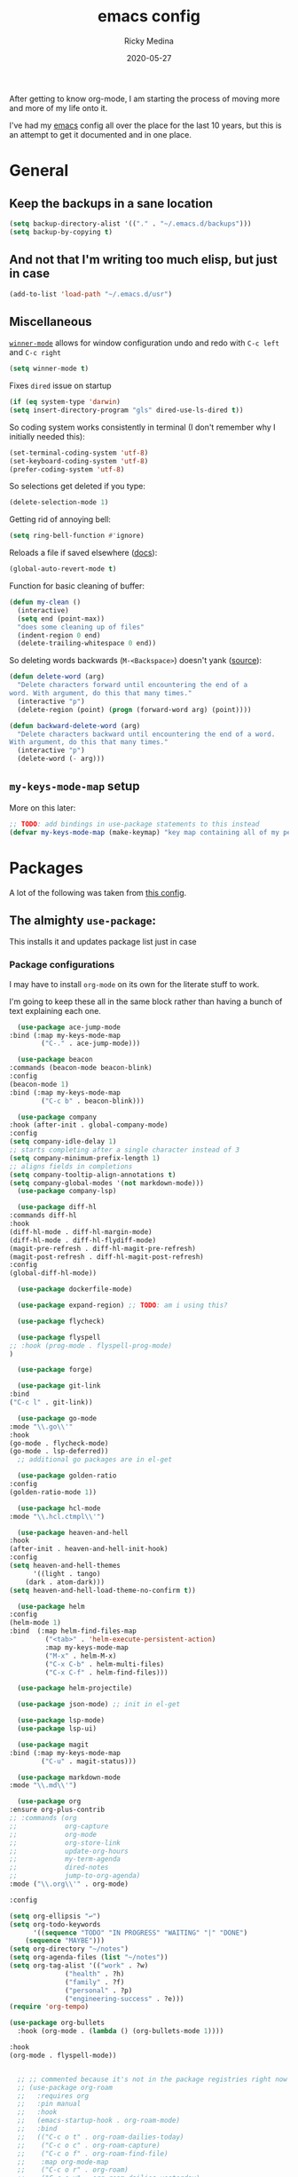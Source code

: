 #+TITLE: emacs config
#+AUTHOR: Ricky Medina
#+DATE: 2020-05-27

After getting to know org-mode, I am starting the process of moving more and
more of my life onto it.

I've had my [[file:../notes/20200526192638-emacs.org][emacs]] config all over the place for the last 10 years, but this is
an attempt to get it documented and in one place.

* General

** Keep the backups in a sane location
   #+begin_src emacs-lisp
   (setq backup-directory-alist '(("." . "~/.emacs.d/backups")))
   (setq backup-by-copying t)
   #+end_src

** And not that I'm writing too much elisp, but just in case
   #+begin_src emacs-lisp
   (add-to-list 'load-path "~/.emacs.d/usr")
   #+end_src

** Miscellaneous

   [[https://www.emacswiki.org/emacs/WinnerMode][=winner-mode=]] allows for window configuration undo and redo with
   =C-c left= and =C-c right=
   #+begin_src emacs-lisp
   (setq winner-mode t)
   #+end_src

   Fixes =dired= issue on startup
   #+begin_src emacs-lisp
     (if (eq system-type 'darwin)
	 (setq insert-directory-program "gls" dired-use-ls-dired t))
   #+end_src

   So coding system works consistently in terminal (I don't remember
   why I initially needed this):
   #+begin_src emacs-lisp
     (set-terminal-coding-system 'utf-8)
     (set-keyboard-coding-system 'utf-8)
     (prefer-coding-system 'utf-8)
   #+end_src

   So selections get deleted if you type:
   #+begin_src emacs-lisp
     (delete-selection-mode 1)
   #+end_src

   Getting rid of annoying bell:
   #+begin_src emacs-lisp
   (setq ring-bell-function #'ignore)
   #+end_src

   Reloads a file if saved elsewhere ([[https://www.gnu.org/software/emacs/manual/html_node/emacs/Reverting.html][docs]]):
   #+begin_src emacs-lisp
     (global-auto-revert-mode t)
   #+end_src

   Function for basic cleaning of buffer:
   #+begin_src emacs-lisp
     (defun my-clean ()
       (interactive)
       (setq end (point-max))
       "does some cleaning up of files"
       (indent-region 0 end)
       (delete-trailing-whitespace 0 end))
   #+end_src

   So deleting words backwards (=M-<Backspace>=) doesn't yank ([[https://www.emacswiki.org/emacs/BackwardDeleteWord][source]]):
   #+begin_src emacs-lisp
     (defun delete-word (arg)
       "Delete characters forward until encountering the end of a
     word. With argument, do this that many times."
       (interactive "p")
       (delete-region (point) (progn (forward-word arg) (point))))

     (defun backward-delete-word (arg)
       "Delete characters backward until encountering the end of a word.
     With argument, do this that many times."
       (interactive "p")
       (delete-word (- arg)))
   #+end_src

** =my-keys-mode-map= setup

   More on this later:
   #+begin_src emacs-lisp
     ;; TODO: add bindings in use-package statements to this instead
     (defvar my-keys-mode-map (make-keymap) "key map containing all of my personal shortcuts")
   #+end_src

* Packages

  A lot of the following was taken from [[https://github.com/hrs/dotfiles/blob/master/emacs/dot-emacs.d/init.el][this config]].

** The almighty =use-package=:

   This installs it and updates package list just in case

*** Package configurations

    I may have to install =org-mode= on its own for the literate stuff to work.

    I'm going to keep these all in the same block rather than having a
    bunch of text explaining each one.

    #+begin_src emacs-lisp
      (use-package ace-jump-mode
	:bind (:map my-keys-mode-map
		    ("C-." . ace-jump-mode)))

      (use-package beacon
	:commands (beacon-mode beacon-blink)
	:config
	(beacon-mode 1)
	:bind (:map my-keys-mode-map
		    ("C-c b" . beacon-blink)))

      (use-package company
	:hook (after-init . global-company-mode)
	:config
	(setq company-idle-delay 1)
	;; starts completing after a single character instead of 3
	(setq company-minimum-prefix-length 1)
	;; aligns fields in completions
	(setq company-tooltip-align-annotations t)
	(setq company-global-modes '(not markdown-mode)))
      (use-package company-lsp)

      (use-package diff-hl
	:commands diff-hl
	:hook
	(diff-hl-mode . diff-hl-margin-mode)
	(diff-hl-mode . diff-hl-flydiff-mode)
	(magit-pre-refresh . diff-hl-magit-pre-refresh)
	(magit-post-refresh . diff-hl-magit-post-refresh)
	:config
	(global-diff-hl-mode))

      (use-package dockerfile-mode)

      (use-package expand-region) ;; TODO: am i using this?

      (use-package flycheck)

      (use-package flyspell
	;; :hook (prog-mode . flyspell-prog-mode)
	)

      (use-package forge)

      (use-package git-link
	:bind
	("C-c l" . git-link))

      (use-package go-mode
	:mode "\\.go\\'"
	:hook
	(go-mode . flycheck-mode)
	(go-mode . lsp-deferred))
      ;; additional go packages are in el-get

      (use-package golden-ratio
	:config
	(golden-ratio-mode 1))

      (use-package hcl-mode
	:mode "\\.hcl.ctmpl\\'")

      (use-package heaven-and-hell
	:hook
	(after-init . heaven-and-hell-init-hook)
	:config
	(setq heaven-and-hell-themes
	      '((light . tango)
		(dark . atom-dark)))
	(setq heaven-and-hell-load-theme-no-confirm t))

      (use-package helm
	:config
	(helm-mode 1)
	:bind  (:map helm-find-files-map
		     ("<tab>" . 'helm-execute-persistent-action)
		     :map my-keys-mode-map
		     ("M-x" . helm-M-x)
		     ("C-x C-b" . helm-multi-files)
		     ("C-x C-f" . helm-find-files)))

      (use-package helm-projectile)

      (use-package json-mode) ;; init in el-get

      (use-package lsp-mode)
      (use-package lsp-ui)

      (use-package magit
	:bind (:map my-keys-mode-map
		    ("C-u" . magit-status)))

      (use-package markdown-mode
	:mode "\\.md\\'")

      (use-package org
	:ensure org-plus-contrib
	;; :commands (org
	;;            org-capture
	;;            org-mode
	;;            org-store-link
	;;            update-org-hours
	;;            my-term-agenda
	;;            dired-notes
	;;            jump-to-org-agenda)
	:mode ("\\.org\\'" . org-mode)

	:config

	(setq org-ellipsis "↩")
	(setq org-todo-keywords
	      '((sequence "TODO" "IN PROGRESS" "WAITING" "|" "DONE")
		(sequence "MAYBE")))
	(setq org-directory "~/notes")
	(setq org-agenda-files (list "~/notes"))
	(setq org-tag-alist '(("work" . ?w)
			      ("health" . ?h)
			      ("family" . ?f)
			      ("personal" . ?p)
			      ("engineering-success" . ?e)))
	(require 'org-tempo)

	(use-package org-bullets
	  :hook (org-mode . (lambda () (org-bullets-mode 1))))

	:hook
	(org-mode . flyspell-mode))


      ;; ;; commented because it's not in the package registries right now :(
      ;; (use-package org-roam
      ;;   :requires org
      ;;   :pin manual
      ;;   :hook
      ;;   (emacs-startup-hook . org-roam-mode)
      ;;   :bind
      ;;   (("C-c o t" . org-roam-dailies-today)
      ;;    ("C-c o c" . org-roam-capture)
      ;;    ("C-c o f" . org-roam-find-file)
      ;;    :map org-mode-map
      ;;    ("C-c o r" . org-roam)
      ;;    ("C-c o y" . org-roam-dailies-yesterday)
      ;;    ("C-c o m" . org-roam-dailies-tomorrow)
      ;;    ("C-c o d" . org-roam-dailies-date)
      ;;    ("C-c o i" . org-roam-insert))
      ;;   :config
      ;;   (setq org-roam-directory "~/notes")
      ;;   (use-package org-roam-server
      ;;     :bind
      ;;     (:map org-mode-map
      ;; 	  ;; TODO: update chart
      ;; 	  ("C-c o s" . org-roam-serever-mode))))

      (use-package paredit
	:hook
	(emacs-lisp-mode . enable-paredit-mode)
	(eval-expression-minibuffer-setup-hook . enable-paredit-mode)
	(ielm-mode-hook . enable-paredit-mode)
	(lisp-mode-hook . enable-paredit-mode)
	(lisp-interaction-mode-hook . enable-paredit-mode)
	(scheme-mode-hook . enable-paredit-mode)
	(javascript-mode-hook . enable-paredit-mode)
	(clojure-mode-hook . enable-paredit-mode))

      (use-package pbcopy
	:config
	(turn-on-pbcopy))

      (use-package plantuml-mode)

      (use-package protobuf-mode)

      (use-package smart-mode-line
	:commands sml/setup
	:hook
	(after-init . sml/setup))

      (use-package switch-window
	:bind (:map my-keys-mode
		    ("C-x o" . switch-window)))

      (use-package tramp
	:config
	(setq tramp-default-method "ssh")
	(customize-set-variable 'tramp-syntax 'simplified))

      (use-package yaml-mode
	:mode ("\\.yaml\\'" "\\.yml\\'"))

      (use-package yascroll
	:config
	(global-yascroll-bar-mode))

      (use-package yasnippet
	:config
	(yas-global-mode 1)
	:bind (:map my-keys-mode-map
	       ("C-c y" . yas-expand)))
    #+end_src

**** TODO make a macro to encapsulate =:bind (:map my-key-mode-map)=

** [[https://github.com/dimitri/el-get][=el-get=]]

*** Installation
    #+begin_src emacs-lisp
      (add-to-list 'load-path "~/.emacs.d/el-get/el-get")

      (unless (require 'el-get nil 'noerror)
	(with-current-buffer
	    (url-retrieve-synchronously
	     "https://raw.githubusercontent.com/dimitri/el-get/master/el-get-install.el")
	  (goto-char (point-max))
	  (eval-print-last-sexp)))
    #+end_src

*** Configure my custom recipes and configurations
    #+begin_src emacs-lisp
      (add-to-list 'el-get-recipe-path "~/.emacs.d/el-get-user/recipes/")
      (setq el-get-user-package-directory "~/.emacs.d/el-get-user/init/")
    #+end_src

*** My packages
    #+begin_src emacs-lisp
      (setq my-packages
	    '(atom-dark-theme
	      chrome.el
	      emacs-powerline
	      go-mod
	      go-imports))
    #+end_src

*** Run it
    #+begin_src emacs-lisp
      (ignore-errors (el-get-self-update)) ;; maybe bring this back?
      ;; (el-get-update-all)
      (el-get-cleanup my-packages) ;; deletes no-longer-listed packages

      (el-get 'sync my-packages)
    #+end_src

* Look/Feel

  #+begin_src emacs-lisp
    ;; get rid of menus and bars
    (menu-bar-mode -1)
    (tool-bar-mode -1)
    (scroll-bar-mode -1)

    ;; get rid of startup screens
    (setq inhibit-splash-screen t)
    (setq inhibit-startup-message t)

    (column-number-mode t)
    ;; so lines don't get broken onto next line if longer than buffer
    (set-default 'truncate-lines t)

    ;; show matching parenthesis
    (show-paren-mode t)

    ;; fixing scrolling behavior to be less jumpy
    (setq scroll-step 1)
    (setq scroll-conservatively 10000)
    (setq auto-window-vscroll nil)
  #+end_src

* Programming

  Fixes annoying comment that =ruby-mode= puts in:
  #+begin_src emacs-lisp
    (setq ruby-insert-encoding-magic-comment nil)
  #+end_src
* Key Bindings

  Inspired by [[http://stackoverflow.com/questions/683425/globally-override-key-binding-in-emacs][this stackoverflow]]. The idea is you make all your
  personal key bindings in their own map that you can disable and get
  to everything underneath.

  #+begin_src emacs-lisp
    (global-set-key (kbd "<M-DEL>") 'backward-delete-word)

    ;; personal minor mode for key map. GREAT hack
    (define-minor-mode my-keys-mode
      "A minor mode so that my key settings override annoying major modes."
      t " my-keys" 'my-keys-mode-map)
    (my-keys-mode 1)

    ;; toggle my minor mode
    (global-unset-key (kbd "M-m"))
    (global-set-key (kbd "M-m m") 'my-keys-mode)


    ;; defining a minor mode for all my keys!!
    ;; stolen from: http://stackoverflow.com/questions/683425/globally-override-key-binding-in-emacs
    (defvar my-keys-mode-map
      ;; try make-sparse-keymap instead
      (let ((m (make-keymap)))
	(define-key m (kbd "C-u")   'magit-status)                 ; magit!
	(define-key m (kbd "C-t")   'comment-or-uncomment-region)  ; comment region
	(define-key m (kbd "M-P")   'package-list-packages)        ; listing packages
	(define-key m (kbd "M-E")   'el-get-list-packages)         ; listing packages
	(define-key m (kbd "M-S")   'shell)                        ; open shell
	(define-key m (kbd "C-c c") 'my-clean)                     ; cleaning function
	(define-key m (kbd "C-c b") 'beacon-blink)
	(define-key m (kbd "C-c p") 'helm-projectile)
	(define-key m (kbd "C-c T") 'heaven-and-hell-toggle-theme) ; toggle theme

	(define-key m (kbd "C-c . e")       ; open .emacs
	  ;; does this need interactive?
	  (lambda () (interactive) (find-file "~/.emacs.d/init.el")))
	(define-key m (kbd "C-c . z")       ; open .zshrc
	  (lambda () (interactive) (find-file "~/.zshrc")))
	(define-key m (kbd "C-c . o")       ; open .zsh
	  (lambda () (interactive) (find-file "~/.oh-my-zsh")))
	(define-key m (kbd "C-c . b")       ; open .bashrc
	  (lambda () (interactive) (find-file "~/.bashrc")))
	(define-key m (kbd "C-c . i")       ; open init folder
	  (lambda () (interactive) (find-file "~/.emacs.d/el-get-user/init")))
	(define-key m (kbd "C-c . p")       ; open .profile
	  (lambda () (interactive) (find-file "~/.profile")))

	;; experimenting

	(define-key m (kbd "C-c . C")       ; open Joe zoom
	  (lambda () (interactive)
	    (save-window-excursion
	      (async-shell-command "TODO"))))

	(define-key m (kbd "C-c . c")       ; open Joe zoom
	  (lambda () (interactive)
	    (save-window-excursion
	      (async-shell-command
	       (concat
		"'/Applications/Google Chrome.app/Contents/MacOS/Google Chrome' "
		(read-string "url: "))))))

	(define-key m (kbd "C-c . j")       ; open Joe zoom
	  (lambda () (interactive)
	    (browse-url (getenv "JOE_ZOOM"))
	    (browse-url "https://www.facebook.com/groups/565308257695776/post_tags/?post_tag_id=566705834222685")))

	;; work
	(define-key m (kbd "C-c . n")       ; open github notifications
	  (lambda () (interactive)
	    (browse-url "https://github.com/notifications")))

	(define-key m (kbd "C-n") nav-map)         ; navigation prefix
	(define-key m (kbd "C-o") outline-map)     ; outline prefix
	m)
      "my-keys-mode keymap.")

    ;; for directed buffer navigation
    (setq windmove-wrap-around t)
    (define-prefix-command 'nav-map)
    (define-key my-keys-mode-map (kbd "C-n") nav-map)
    (let ((m nav-map))
      (define-key m (kbd "o") 'windmove-up)
      (define-key m (kbd "l") 'windmove-down)
      (define-key m (kbd "j") 'windmove-left)
      (define-key m (kbd "k") 'windmove-right))

    ;; for quickly changing minor modes
    (define-prefix-command 'quick-modes-map)
    (define-key my-keys-mode-map (kbd "M-m") quick-modes-map)
    (let ((m quick-modes-map))
      (define-key m (kbd "w") 'whitespace-mode)
      (define-key m (kbd "l") 'display-line-numbers-mode)
      (define-key m (kbd "e") 'electric-pair-mode)
      (define-key m (kbd "f") 'flymake-mode)
      (define-key m (kbd "k") 'nav-text-minor-mode)
      (define-key m (kbd "p") 'paredit-mode)
      (define-key m (kbd "o") 'outline-minor-mode)
      (define-key m (kbd "d") 'diff-hl-mode)
      (define-key m (kbd "h") 'global-hl-line-mode)
      (define-key m (kbd "a") 'auto-complete-mode)
      (define-key m (kbd "t") 'toggle-truncate-lines))

    ;; minor mode for navigating text easily
    ;; enter into it with M-m k
    (defvar nav-text-minor-mode-map
      (let ((m (make-sparse-keymap)))
	(suppress-keymap m t)
	(define-key m (kbd "j") 'backward-char)
	(define-key m (kbd "k") 'forward-char)
	(define-key m (kbd "l") 'previous-line)
	(define-key m (kbd ";") 'next-line)
	(define-key m (kbd "J") 'backward-word)
	(define-key m (kbd "K") 'forward-word)
	(define-key m (kbd "L") 'backward-paragraph)
	(define-key m (kbd ":") 'forward-paragraph)

	(define-key m (kbd "t") 'beginning-of-buffer)
	(define-key m (kbd "y") 'end-of-buffer)
	(define-key m (kbd "a") 'beginning-of-line)
	(define-key m (kbd "e") 'end-of-line)
	(define-key m (kbd "g") 'goto-line)
	(define-key m (kbd "G") 'ace-jump-mode)
	(define-key m (kbd "S") 'isearch-backward)
	(define-key m (kbd "s") 'isearch-forward)
	m)
      "nav-text-minor-mode keymap.")

    (define-minor-mode nav-text-minor-mode
      "A minor mode so that my hands hurt less."
      nil " nav-text" 'nav-text-minor-mode-map)
  #+end_src
